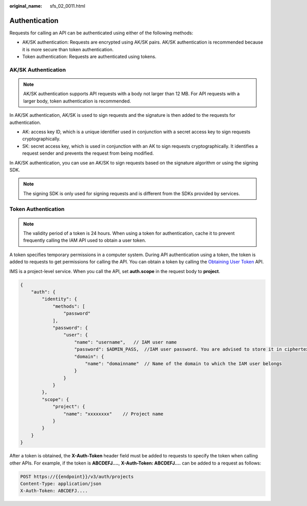 :original_name: sfs_02_0011.html

.. _sfs_02_0011:

Authentication
==============

Requests for calling an API can be authenticated using either of the following methods:

-  AK/SK authentication: Requests are encrypted using AK/SK pairs. AK/SK authentication is recommended because it is more secure than token authentication.
-  Token authentication: Requests are authenticated using tokens.

AK/SK Authentication
--------------------

.. note::

   AK/SK authentication supports API requests with a body not larger than 12 MB. For API requests with a larger body, token authentication is recommended.

In AK/SK authentication, AK/SK is used to sign requests and the signature is then added to the requests for authentication.

-  AK: access key ID, which is a unique identifier used in conjunction with a secret access key to sign requests cryptographically.
-  SK: secret access key, which is used in conjunction with an AK to sign requests cryptographically. It identifies a request sender and prevents the request from being modified.

In AK/SK authentication, you can use an AK/SK to sign requests based on the signature algorithm or using the signing SDK.

.. note::

   The signing SDK is only used for signing requests and is different from the SDKs provided by services.

Token Authentication
--------------------

.. note::

   The validity period of a token is 24 hours. When using a token for authentication, cache it to prevent frequently calling the IAM API used to obtain a user token.

A token specifies temporary permissions in a computer system. During API authentication using a token, the token is added to requests to get permissions for calling the API. You can obtain a token by calling the `Obtaining User Token <https://docs.otc.t-systems.com/en-us/api/iam/en-us_topic_0057845583.html>`__ API.

IMS is a project-level service. When you call the API, set **auth.scope** in the request body to **project**.

.. code-block::

   {
       "auth": {
           "identity": {
               "methods": [
                   "password"
               ],
               "password": {
                   "user": {
                       "name": "username",   // IAM user name
                       "password": $ADMIN_PASS,  //IAM user password. You are advised to store it in ciphertext in the configuration file or an environment variable and decrypt it when needed to ensure security.
                       "domain": {
                           "name": "domainname"  // Name of the domain to which the IAM user belongs
                       }
                   }
               }
           },
           "scope": {
               "project": {
                   "name": "xxxxxxxx"    // Project name
               }
           }
       }
   }

After a token is obtained, the **X-Auth-Token** header field must be added to requests to specify the token when calling other APIs. For example, if the token is **ABCDEFJ....**, **X-Auth-Token: ABCDEFJ....** can be added to a request as follows:

.. code-block:: text

   POST https://{{endpoint}}/v3/auth/projects
   Content-Type: application/json
   X-Auth-Token: ABCDEFJ....
